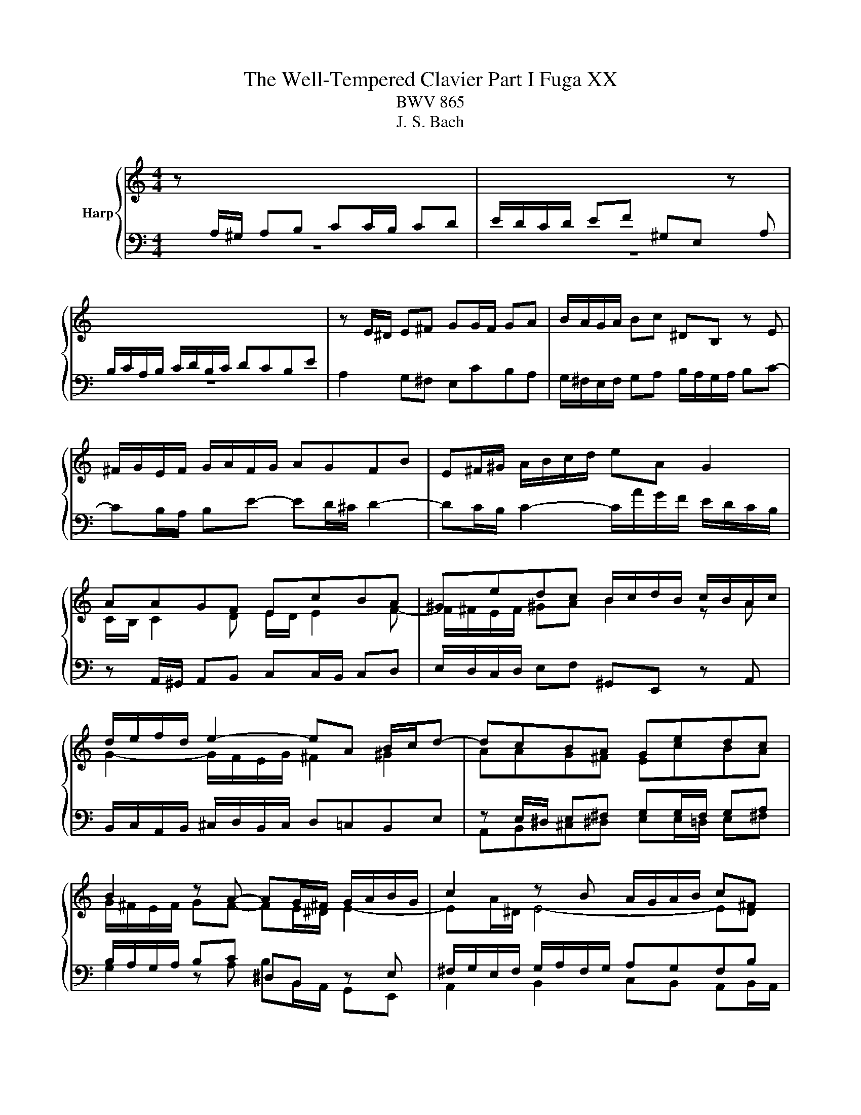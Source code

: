 X:1
T:The Well-Tempered Clavier Part I Fuga XX
T:BWV 865
T:J. S. Bach
%%score { ( 1 3 5 ) | ( 2 4 6 7 ) }
L:1/8
M:4/4
K:C
V:1 treble nm="Harp"
V:3 treble 
V:5 treble 
V:2 bass 
V:4 bass 
V:6 bass 
V:7 bass 
V:1
 z[I:staff +1] A,/^G,/ A,B, CC/B,/ CD | E/D/C/D/ EF ^G,E,[I:staff -1] z[I:staff +1] A, | %2
 B,/C/A,/B,/ C/D/B,/C/ DCB,E |[I:staff -1] z E/^D/ E^F GG/F/ GA | B/A/G/A/ Bc ^DB, z E | %5
 ^F/G/E/F/ G/A/F/G/ AGFB | E^F/^G/ A/B/c/d/ eA G2 | AAGF EcBA | ^Gedc B/c/d/B/ c/B/A/c/ | %9
 d/e/f/d/ e2- eA B/c/d- | dcBA Gedc | B2 z A- AG/^F/ G/A/B/G/ | c2 z B A/G/A/B/ c^F | %13
 B/A/c/B/ A/G/^F/G/ Ee/f/ ed | cc/d/ cB A/B/c/B/ AG | ^fa z e d/c/e/d/ c/B/d/c/ | %16
 Bc d/B/A/G/ e/4^f/4e/f/g/ f>g | g4- gg/a/ gf | e/d/c/d/ e/f/g- g/f/e/f/ g/a/_b/g/ | %19
 a>_b g>a f/e/f/g/ aA | d/g/f/e/ f/4e/4f/4e/4f/4e/4d/ d3 e | f6- f/e/d/c/ | B c2 B c3 _B | %23
 A4- A^GAB | E2- E/^F/^G/A/ B/c/B/c/ d2- | d c2 B2 A/^G/ A2- | A2 ^G2 AA/G/ AB | %27
 cc/B/ cd e/d/c/d/ ef | ^GE z A B/c/A/B/ c/d/B/c/ | dcBe A a2 g- | gc'/b/ a/g/^f/e/ ^dB^cd | %31
 e/d/c/B/ c2 Be/^d/ e^f | gg/^f/ ga B4- | B3 e/d/ c/B/A/B/ cB/A/ | G2 c2- cB/A/ B^c | %35
 d4- dc/B/ cd | eA a2- a/^g/a/g/ ab | e3 d/c/ Be/d/ c/B/A/^G/ | A z ^G z A2 z2 | z8 | z8 | z8 | %42
 z c/B/ cd ee/d/ ef | g/f/e/f/ ga BG z c | d/e/c/d/ e/f/d/e/ fedg | %45
 c/B/d/c/ B/A/G/F/ EF/G/ A/B/c/d/ | BA/G/ c4 B2 | ce/f/ ed c^cde | Ad/e/ dc B/c/d/c/ BA | %49
 G2 z2 z4 | EFGD A/B/A/B/ c/4B/4c/4B/4c/4B/4A/4B/4 | %51
 c/d/c/d/ e/4d/4e/4d/4e/4d/4c/4d/4 [de]/d/c/B/ A/G/^F/E/ | z4 z d/e/ dc | BB/c/ BA G/A/B/A/ G^F | %54
 eg z d c/B/d/c/ B/A/c/B/ | GBcG d/e/d/e/ f/4e/4d/4e/4f/4e/4d/4e/4 | f4- fe/f/ ed | %57
 cc/d/ cB A/B/c/B/ AG | fa z e d/c/e/d/ c/B/d/c/ | B3 A- A/B/^G/A/ B2- | %60
 B/c/A/B/ c2- c/d/B/c/ d/c/B/A/ | ^G/B/c/d/ e/f/g- g/a/g/f/ g2- | %62
 g/f/e/f/ g2- g/_b/a/g/ f/e/d/^c/ | d/e/d/e/ f/4e/4f/4e/4f/4e/4d/ d4- | d2 z2 z4 | z8 | %66
 z4 z e/f/ ed | cc/d/ c_B A/B/c/B/ AG | fa z e d/^c/e/d/ c/=B/d/=c/ | B^cdA e4- | %70
 e/^c/d/f/ g2- g/e/f/a/ _b2- | b/g/a/c'/ de/g/ c2- c/F/G/_B/- | %72
 B/_B/A/G/ A/4G/4A/4G/4A/4G/4F/ F2 c2- | c8- | cA _e2- ed c/_B/d/c/ | %75
 _B/c/d/c/ B/A/G/F/ G/A/B/A/ G/F/E/D/ | e4 z e/d/ ef | gg/f/ ga _b/a/g/a/ b/g/a/e/ | %78
 f/e/d/e/ f/d/e/^c/ d/=c/_B/c/ d/B/c/A/ | !fermata![e^g]2 z2 a4- | ae/d/ e^f ^gg/f/ ga | %81
 b/a/^g/a/ bc' ^d2 z e | cB/A/ c/B/A/^G/ A2 z2 | z4 z d/^c/ de | ff/e/ fg a/g/f/g/ a_b | %85
 ^cA z d- d/=c/B/c/ d/e/^f/^g/ | !fermata!a8 |] %87
V:2
 z8 | z8 | z8 | A,2 G,^F, E,CB,A, | G,/^F,/E,/F,/ G,A, B,/A,/G,/A,/ B,C- | %5
 CB,/A,/ B,E- ED/^C/ D2- | DC/B,/ C2- C/A/G/F/ E/D/C/B,/ | z A,,/^G,,/ A,,B,, C,C,/B,,/ C,D, | %8
 E,/D,/C,/D,/ E,F, ^G,,E,, z A,, | B,,/C,/A,,/B,,/ ^C,/D,/B,,/C,/ D,=C,B,,E, | %10
 z E,/^D,/ E,^F, G,G,/F,/ G,A, | B,/A,/G,/A,/ B,C ^D,B,, z E, | %12
 ^F,/G,/E,/F,/ G,/A,/F,/G,/ A,G,F,B, | E,2 B,A, ^G,E,^F,G, | A, z z2 z A,B,^C | D z z2 z B, A,2 | %16
 G,4- G, A,2 D,- | D,[K:treble]G/A/ GF EE/F/ ED | C/D/E/D/ C_B, A^c z G | %19
 F/E/G/F/ E/D/F/E/ DE F/E/D/C/ |[K:bass] _B,A,/G,/ A,2- A,A,=B,^C | D z z2 z4 | %22
 G,/F,/A,/G,/ F,/E,/G,/F,/ E,F, G,/E,/D,/C,/ | z4 z B,/C/ B,A, | ^G,3 E, D,F,/E,/ D,C, | %25
 B,,C,D,B,, E,3 F,- | F,D,E,D, C, z z2 | z A,/^G,/ A,B, CC/B,/ CD | %28
 E,A,/G,/ F,/E,/D,/C,/ B,,C/B,/ A,/=G,/F,/E,/ | B,/C/A,/B,/ C/D/B,/C/ DCB,E | A,4- A,G,/^F,/ G,A, | %31
 B, E2 ^D E z z2 | B,/A,/G,/A,/ B,C ^D,B,, z E, | ^F,/G,/E,/F,/ G,/A,/F,/G,/ A,G,F,B, | %34
 E,E,/^D,/ E,^F, G,4- | G,^F,/E,/ F,^G, A, z z2 | CC/B,/ CD E/D/C/D/ EF | %37
 ^G,E, z A, B,/C/A,/B,/ C/D/B,/C/ | DCB,E A,3 G,- | G,F,/E,/ F,2- F,E,/D,/ E,2- | %40
 E,2 D,2- D,/C,/D,/E,/ F,/G,/A,/B,/ | C4- C2- C/E/D/C/ | B,E/D/ C/B,/A,/B,/ C4- | C G,2 D- DEDC | %44
 G,2 z z4 G, | A,/B,/G,/A,/ B,/C/A,/B,/ CB,A, z | G,3 C D/F,/G,/A,/ B,/C/D/B,/ | G,2 z2 z4 | %48
 z A,/_B,/ A,G, F,F,/G,/ F,E, | D,/E,/F,/E,/ D,C, B,D z A, | G,/F,/A,/G,/ F,/E,/G,/F,/ E,F,G,D, | %51
 A,/B,/A,/B,/ C/4B,/4C/4B,/4C/4B,/4A,/4B,/4 C4- | C^F,G,A, B,D,E,F, | G,3 A, B,4- | %54
 B,E,^F,G, A,D, E,D,/E,/ | ^F,/G,/E,/F,/ G,/A,/F,/G,/ A,B,/C/ B,/C/A,/B,/ | CD/E/ DC B,^G,A,B, | %57
 CE,^F,^G, A,2 z E, | F,G,A,_B, A,^G,/^F,/ E,A, | F, E,2 F,/^D,/ E,4- | E,8- | %61
 E, z z2 z E,/F,/ E,D, | ^C,C,/D,/ C,_B,, A,,2 z F/E/ | D3 ^C DA, z2 | z A,/^G,/ A,B, CC/B,/ CD | %65
 E/D/C/D/ EF ^G,E, z A, | B,/C/A,/B,/ C/D/B,/^C/ D=CB,E | A,2 z2 z A,/_B,/ CB, | %68
 A,[K:treble]D/E/ F/G/ A2 G2 F- | FE D2- D/^C/E/D/ C/B,/D/C/ | D2- D/B,/^C/E/ F2- F/D/E/G/ | %71
 A2- A/F/G/_B/ EF _B,2 |[K:bass] C4- CC,D,E, | F,E,F,G, A,/G,/^F,/G,/ A,/_B,/C | %74
 ^F,A,G,F, G,=F,^D,^C,- | C,G,/A,/ G,F, E,E,/F,/ E,D, | ^C,/D,/E,/D,/ C,B,, A,^C z A | %77
[I:staff -1] _B>[I:staff +1]A G/F/E/D/ ^C2 z C | DFDA, ^A,F,A,D | [B,F]2 z2 C2 z2 | C2 z2 B,2 z2 | %81
 z B,/C/[I:staff -1] D/E/^F/^G/[I:staff +1] A,2 z B, | %82
 CDCB, A,A,/[I:staff -1]_B,/[I:staff +1] A,G, | F,F,/G,/ F,E, D,/E,/F,/E,/ D,^C, | %84
[I:staff -1] D[I:staff +1]A,/B,/ ^CD E2 z D | E,2 z D, B,4 | A,8 |] %87
V:3
 x8 | x8 | x8 | x8 | x8 | x8 | x8 | C/B,/ C2 D E/D/ E2 F- | F/^F/E/F/ ^GA B2 z A | %9
 G2- G/F/E/G/ ^F2 ^G2 | AAG^F EcBA | G/^F/E/F/ GF- FE/^D/ E2- | EA/^D/ E4- ED | E3 ^D E z z2 | %14
 z E^FG A z z2 | z DE^F G z z2 | z4 z d/e/ dc | BB/c/ BA G2 AB | c2 z ^c>d z e2- | %19
 e/^c/d- d/B/c d2 z F | G/^c/d/e/ c2 dA/ _B/ AG | FABc d/c/B/A/ GF- | FE D2 z/ A/G/F/ EG- | %23
 GF/G/ FE DD/E/ DC | B,/C/D/C/ B,A, ^GB z =F | E/D/F/E/ D/C/E/D/ CD E/C/B,/A,/ | %26
 F/D/E/F/ B,>A, A, z z2 | x8 | E/D/C/D/ EF[I:staff +1] ^G,E,[I:staff -1] z[I:staff +1] A, | x8 | %30
[I:staff -1] z4 z E/^D/ E^F | GG/^F/ GA B/A/G/A/ Bc | %32
[I:staff +1] ^DB,[I:staff -1] z[I:staff +1] E[I:staff -1] ^F/G/E/F/ G/A/F/G/ | AG^FB E3 ^D | %34
 Ec/B/ A/G/^F/E/ DG/=F/[I:staff +1] E/D/^C/B,/ | A,[I:staff -1]d/c/ B/A/^G/^F/ E2 A2 | %36
 z A/^G/ AB cc/B/ cd | e/d/c/d/ ef ^GE z A | B/c/A/B/ c/d/B/c/ dcBe | A2- A/f/d/B/ G2- G/e/c/A/ | %40
 FG/A/ G/F/E/F/ E4- | E/D/E/F/ G/A/B/c/ D/E/D/E/ F2- | F/A/G/F/ EG G4- | GcBA GGFE | %44
 D/G/A/B/ c4 B_B | A z z2 z2 z D- | D/E/C/D/ E/F/D/E/ FEDG | %47
 E/F/[I:staff +1]E/D/ C/B,/A,/^G,/ A,[I:staff -1]A/_B/ AG | FF/G/ FE D/E/F/E/ DC | %49
 Bd z A G/F/A/G/ F/E/G/F/ | x8 | x8 | ^FDEF GFGA | D3 ^D EE/D/ E z | z GAB c G2 ^F/G/ | G z z2 z4 | %56
 z/ e/d/c/ B/A/^G/A/ B4- | BE/F/ ED C[I:staff +1]C/D/ C_B, | %58
[I:staff -1] A,/B,/^C/B,/ A,G, ^FB z E | D/C/E/D/ C/B,/D/C/ B,C D/C/E/D/ | CD E/D/F/E/ DE F2- | %61
 FE z z/ _B/ A2- A/^c/e/d/ | e2- e/A/^c/d/ e/c/d z2 | F_BAG- GF/E/ F/G/A/F/ | D2 z2 z4 | x8 | x8 | %67
 z A/B/ AG FF/G/ FE | D/E/F/E/ D^C _Bd z A | G/F/A/G/ F/E/G/F/ EF G2 | F2 EA- A/^c/d G=c- | %71
 cf _B2- B/G/A/c/ D2 | E F2 E Fc/d/ c_B | AA/_B/ AG ^F/G/A/G/ =F_E | d^f z c _B/A/c/B/ A/G/B/A/ | %75
 G z z2 x4 | z A/G/ AB ^cc/B/ cd | e/d/^c/d/ ef GE z A | AdAG FDFF | B2 z2 z A/^G/ AB | %80
 cc/B/ cd e/d/c/d/ e=f | ^GE z A F2 z E | EFED ^C2 z E | A,A/B/ AG FF/G/ FE | z A/G/ AB ^cc/B/ cd | %85
 e/d/^c/d/ ef ^G2 z d- | de/f/ ed !fermata!^c4 |] %87
V:4
 x8 | x8 | x8 | x8 | x8 | x8 | x8 | x8 | x8 | x8 | A,,B,,^C,^D, E,E,/=D,/ E,^F, | %11
 G,2 z A, B,B,,/A,,/ G,,E,, | A,,2 B,,2 C,B,, A,,B,,/A,,/ | G,,A,, B,,2 E,D,C,B,, | %14
 A,,B,A,G, ^F,G,F,E, | D,E,D,C, B,, G,2 ^F, | G,/E,/D,/C,/ B,,E, C,A,,D,D,, | %17
 G,,[K:treble] z z2 z4 | x8 | x8 |[K:bass] z A,/_B,/ A,G, F,F,/G,/ F,E, | %21
 D,/E,/F,/E,/ D,C, B,D z A, | x8 | F,/E,/D,/C,/ D,/E,/F,/D,/ B,,2 C,D,- | %24
 D,E,D,C, B,,D,/C,/ B,,A,, | ^G,,A,,B,,G,, A,,B,,C,F, | D,B,,E,E,, A,,A,C,E, | %27
 A,,F,E,D, C,A,=G,F, | x8 | D, z E, z F,E,D,E, | C,B,,C,A,, B,,3 A,, | %31
 G,,E,/^D,/ E,^F, G,G,/F,/ G,A, | x8 | x8 | x8 | z4 z A,/^G,/ A,B, | z A,G,F, E,2 z2 | %37
 z A,,/B,,/ C,D,- D,C,/D,/ E,F,- | F,E,/D,/ E,C, F,E,/D,/ E,/F,/E,/D,/ | ^C,A,,D,=C, B,,G,,C,B,, | %40
 A,,B,,/C,/ B,,G,, C,2 z B,, | A,,2 z G,, F,,/G,/F,/E,/ D,/C,/B,,/A,,/ | G,,G,A,F, CC,/B,,/ C,D, | %43
 E,E,/D,/ E,^F, G,/=F,/E,/F,/ G,A, | B,,G,, z C, D,/E,/C,/D,/ E,/F,/D,/E,/ | %45
 F,E,D,G, C,D,/E,/ F,2- | F,2 E,A, D,E,/F,/ G,G,, | C,2 z E, A,,/_B,/A,/G,/ F,/E,/D,/C,/ | %48
 D,6- D,E, | F,4- F,/G,/F,/E,/ D,2- | D, C,2 B,, C,D, G,,2- | G,,A,G,F, E,D,C,E, | %52
 D,D,/E,/ D,C, B,,B,,/C,/ B,,A,, | G,,/A,,/B,,/A,,/ G,,^F,, E,G, z D, | %54
 C,/B,,/D,/C,/ B,,/A,,/D,/C,/ A,,B,,C,G,, | D,2 E,2 ^F,2 G,2 | A,2 B,A, ^G,E,^F,G, | %57
 A,C,D,E, =F,2 z ^C, | D,E,F,^C, D,2 A,,2- | A,,^G,, A,,2 E,,4- | E,,8- | %61
 E,,E,/F,/ E,D, ^C,C,/D,/ C,B,, | A,,/B,,/^C,/B,,/ A,,G,, F,,2 z F, | _B,G, A,2 D,D,/^C,/ D,E, | %64
 F,F,/E,/ ^F,^G, A,/G,/F,/G,/ A,B, | C,A,, z D, E,/F,/D,/E,/ F,/=G,/E,/^F,/ | %66
 G,F,E,A, E,A,- A,/^G,/A,/G,/ | A,2- A,/G,/F,/E,/ F,2- F,/E,/D,/^C,/ | D,[K:treble] z z2 z4 | x8 | %70
 x8 | x8 |[K:bass] z C,/D,/ C,_B,, A,,A,,/B,,/ A,,G,, | F,,/G,,/A,,/G,,/ F,,_E,, D,^F, z C, | %74
 _B,,/A,,/C,/B,,/ A,,/G,,/B,,/A,,/ G,,3 ^F,, | G,,8- | G,,4- G,,E,/F,/ G,/F,/E,/D,/ | %77
 ^C, z z2 z E^CA, | D, z z2 D, z z2 | !fermata!D,2 z2 [^D,A,]2 z2 | [E,A,]2 z2 [E,D]2 z2 | %81
 z4 ^F,2 z ^G, | A,D, E,2 A,,4- | A,,8- | A,,8- | A,,8- | !fermata!A,,8 |] %87
V:5
 x8 | x8 | x8 | x8 | x8 | x8 | x8 | x8 | x8 | x8 | x8 | x8 | x8 | x8 | x8 | x8 | x8 | x8 | x8 | %19
 x8 | x8 | x8 | x8 | x8 | x8 | x8 | x8 | x8 | x8 | x8 | x8 | x8 | x8 | x8 | x8 | x8 | x8 | x8 | %38
 x8 | x8 | x8 | x8 | x8 | x8 | x8 | x8 | x8 | x8 | x8 | x8 | x8 | x8 | x8 | x8 | x8 | x8 | x8 | %57
 x8 | x8 | x8 | x8 | x8 | x8 | x8 | x8 | x8 | x8 | x8 | x8 | x8 | x8 | x8 | x8 | x8 | x8 | x8 | %76
 x8 | x8 | x8 | x8 | x8 | z4 [AB]2 z B | A2 A2 E2 z2 | x8 | x8 | %85
[I:staff +1] G2[I:staff -1] z F/E/ D2 z[I:staff +1] D/E/ |[I:staff -1] z ^c/d/ cB A4 |] %87
V:6
 x8 | x8 | x8 | x8 | x8 | x8 | x8 | x8 | x8 | x8 | x8 | x8 | x8 | x8 | x8 | x8 | x8 | %17
 x[K:treble] x7 | x8 | x8 |[K:bass] x8 | x8 | x8 | x8 | x8 | x8 | x8 | x8 | x8 | x8 | x8 | x8 | %32
 x8 | x8 | x8 | x8 | x8 | x8 | x8 | x8 | x8 | x8 | x8 | x8 | x8 | x8 | x8 | x8 | x8 | x8 | x8 | %51
 x8 | x8 | x8 | x8 | x8 | x8 | x8 | x8 | x8 | x8 | x8 | x8 | x8 | x8 | x8 | x8 | x8 | %68
 x[K:treble] x7 | x8 | x8 | x8 |[K:bass] x8 | x8 | x8 | x8 | x8 | x8 | x8 | x8 | x8 | x8 | x8 | %83
 x8 | x8 | x8 | FE/D/ EF E4 |] %87
V:7
 x8 | x8 | x8 | x8 | x8 | x8 | x8 | x8 | x8 | x8 | x8 | x8 | x8 | x8 | x8 | x8 | x8 | %17
 x[K:treble] x7 | x8 | x8 |[K:bass] x8 | x8 | x8 | x8 | x8 | x8 | x8 | x8 | x8 | x8 | x8 | x8 | %32
 x8 | x8 | x8 | x8 | x8 | x8 | x8 | x8 | x8 | x8 | x8 | x8 | x8 | x8 | x8 | x8 | x8 | x8 | x8 | %51
 x8 | x8 | x8 | x8 | x8 | x8 | x8 | x8 | x8 | x8 | x8 | x8 | x8 | x8 | x8 | x8 | x8 | %68
 x[K:treble] x7 | x8 | x8 | x8 |[K:bass] x8 | x8 | x8 | x8 | x8 | x8 | x8 | x8 | x8 | x8 | x8 | %83
 x8 | x8 | x8 | z C/B,/ CD !fermata!E4 |] %87

